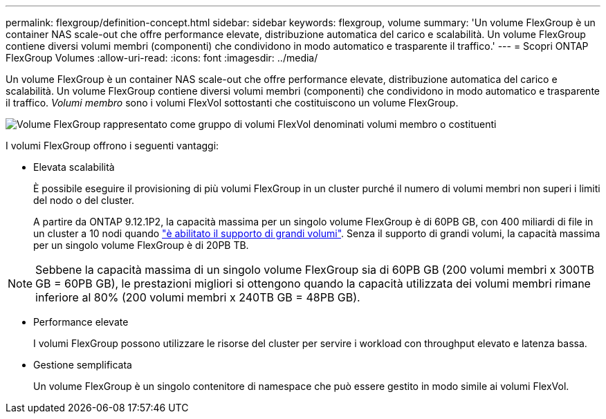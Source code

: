 ---
permalink: flexgroup/definition-concept.html 
sidebar: sidebar 
keywords: flexgroup, volume 
summary: 'Un volume FlexGroup è un container NAS scale-out che offre performance elevate, distribuzione automatica del carico e scalabilità. Un volume FlexGroup contiene diversi volumi membri (componenti) che condividono in modo automatico e trasparente il traffico.' 
---
= Scopri ONTAP FlexGroup Volumes
:allow-uri-read: 
:icons: font
:imagesdir: ../media/


[role="lead"]
Un volume FlexGroup è un container NAS scale-out che offre performance elevate, distribuzione automatica del carico e scalabilità. Un volume FlexGroup contiene diversi volumi membri (componenti) che condividono in modo automatico e trasparente il traffico. _Volumi membro_ sono i volumi FlexVol sottostanti che costituiscono un volume FlexGroup.

image:fg-overview-flexgroup.gif["Volume FlexGroup rappresentato come gruppo di volumi FlexVol denominati volumi membro o costituenti"]

I volumi FlexGroup offrono i seguenti vantaggi:

* Elevata scalabilità
+
È possibile eseguire il provisioning di più volumi FlexGroup in un cluster purché il numero di volumi membri non superi i limiti del nodo o del cluster.

+
A partire da ONTAP 9.12.1P2, la capacità massima per un singolo volume FlexGroup è di 60PB GB, con 400 miliardi di file in un cluster a 10 nodi quando link:../volumes/enable-large-vol-file-support-task.html["è abilitato il supporto di grandi volumi"]. Senza il supporto di grandi volumi, la capacità massima per un singolo volume FlexGroup è di 20PB TB.



[NOTE]
====
Sebbene la capacità massima di un singolo volume FlexGroup sia di 60PB GB (200 volumi membri x 300TB GB = 60PB GB), le prestazioni migliori si ottengono quando la capacità utilizzata dei volumi membri rimane inferiore al 80% (200 volumi membri x 240TB GB = 48PB GB).

====
* Performance elevate
+
I volumi FlexGroup possono utilizzare le risorse del cluster per servire i workload con throughput elevato e latenza bassa.

* Gestione semplificata
+
Un volume FlexGroup è un singolo contenitore di namespace che può essere gestito in modo simile ai volumi FlexVol.


